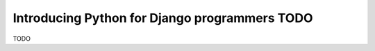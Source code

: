 Introducing Python for Django programmers TODO
##############################################

TODO
